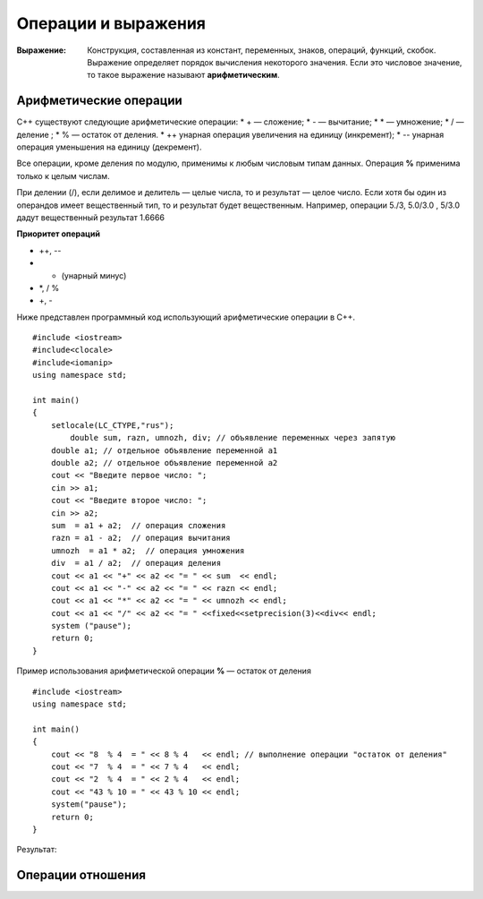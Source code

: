 --------------------
Операции и выражения
--------------------

:Выражение: Конструкция, составленная из констант, переменных, знаков, операций, функций, скобок. Выражение определяет порядок вычис­ления некоторого значения. Если это числовое значение, то такое выражение называют **арифметическим**.

=======================
Арифметические операции
=======================

C++ существуют следующие арифметические операции:
* + — сложение;
* - — вычитание;
* * — умножение;
* / — деление ;
* % — остаток от деления.
* ++ унарная операция увеличения на единицу (инкремент);
* -- унарная операция уменьшения на единицу (декремент).

Все операции, кроме деления по модулю, применимы к лю­бым числовым типам данных. Операция **%** применима только к целым числам.

При делении (/), если делимое и делитель — целые числа, то и результат — целое число.
Если хотя бы один из операндов имеет вещественный тип, то и результат будет вещественным. Например, операции 5./3, 5.0/3.0 , 5/3.0 дадут вещественный результат 1.6666

**Приоритет операций**

* ++, --
* - (унарный минус)
* *, / %
* +, -

Ниже представлен программный код использующий арифметические операции в C++.

::

	#include <iostream>
	#include<clocale>
	#include<iomanip>
	using namespace std;
	 
	int main()
	{
	    setlocale(LC_CTYPE,"rus");
		double sum, razn, umnozh, div; // объявление переменных через запятую
	    double a1; // отдельное объявление переменной a1
	    double a2; // отдельное объявление переменной a2
	    cout << "Введите первое число: ";
	    cin >> a1;
	    cout << "Введите второе число: ";
	    cin >> a2;
	    sum  = a1 + a2;  // операция сложения
	    razn = a1 - a2;  // операция вычитания
	    umnozh  = a1 * a2;  // операция умножения
	    div  = a1 / a2;  // операция деления
	    cout << a1 << "+" << a2 << "= " << sum  << endl;
	    cout << a1 << "-" << a2 << "= " << razn << endl;
	    cout << a1 << "*" << a2 << "= " << umnozh << endl;
	    cout << a1 << "/" << a2 << "= " <<fixed<<setprecision(3)<<div<< endl;
	    system ("pause");
	    return 0;
	}

Пример использования арифметической операции **%** — остаток от деления

::

	#include <iostream>
	using namespace std;
	 
	int main()
	{
	    cout << "8  % 4  = " << 8 % 4   << endl; // выполнение операции "остаток от деления"
	    cout << "7  % 4  = " << 7 % 4   << endl;
	    cout << "2  % 4  = " << 2 % 4   << endl;
	    cout << "43 % 10 = " << 43 % 10 << endl;
	    system("pause");
	    return 0;
	}

Результат:

.. figure:: 02_%.png
       :scale: 100 %
       :align: center
       :alt: asda
       

==================
Операции отношения
==================


